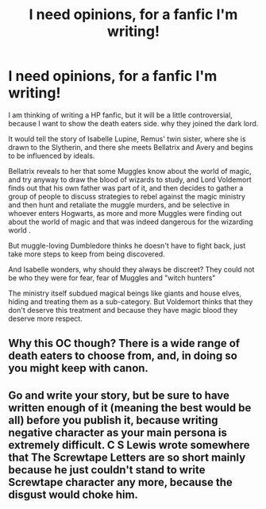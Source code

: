 #+TITLE: I need opinions, for a fanfic I'm writing!

* I need opinions, for a fanfic I'm writing!
:PROPERTIES:
:Author: _Padfoot_Black
:Score: 2
:DateUnix: 1594870667.0
:DateShort: 2020-Jul-16
:FlairText: Self-Promotion
:END:
I am thinking of writing a HP fanfic, but it will be a little controversial, because I want to show the death eaters side. why they joined the dark lord.

It would tell the story of Isabelle Lupine, Remus' twin sister, where she is drawn to the Slytherin, and there she meets Bellatrix and Avery and begins to be influenced by ideals.

Bellatrix reveals to her that some Muggles know about the world of magic, and try anyway to draw the blood of wizards to study, and Lord Voldemort finds out that his own father was part of it, and then decides to gather a group of people to discuss strategies to rebel against the magic ministry and then hunt and retaliate the muggle murders, and be selective in whoever enters Hogwarts, as more and more Muggles were finding out about the world of magic and that was indeed dangerous for the wizarding world .

But muggle-loving Dumbledore thinks he doesn't have to fight back, just take more steps to keep from being discovered.

And Isabelle wonders, why should they always be discreet? They could not be who they were for fear, fear of Muggles and "witch hunters"

The ministry itself subdued magical beings like giants and house elves, hiding and treating them as a sub-category. But Voldemort thinks that they don't deserve this treatment and because they have magic blood they deserve more respect.


** Why this OC though? There is a wide range of death eaters to choose from, and, in doing so you might keep with canon.
:PROPERTIES:
:Author: Jon_Riptide
:Score: 5
:DateUnix: 1594915902.0
:DateShort: 2020-Jul-16
:END:


** Go and write your story, but be sure to have written enough of it (meaning the best would be all) before you publish it, because writing negative character as your main persona is extremely difficult. C S Lewis wrote somewhere that The Screwtape Letters are so short mainly because he just couldn't stand to write Screwtape character any more, because the disgust would choke him.
:PROPERTIES:
:Author: ceplma
:Score: 2
:DateUnix: 1594943058.0
:DateShort: 2020-Jul-17
:END:

